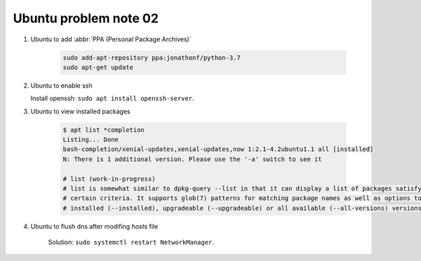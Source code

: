 **********************
Ubuntu problem note 02
**********************

#. Ubuntu to add :abbr:`PPA (Personal Package Archives)`
   
    .. code-block:: sh

        sudo add-apt-repository ppa:jonathonf/python-3.7
        sudo apt-get update

#. Ubuntu to enable ssh
   
   Install openssh: ``sudo apt install openssh-server``.

#. Ubuntu to view installed packages
   
    .. code-block:: sh

        $ apt list *completion
        Listing... Done
        bash-completion/xenial-updates,xenial-updates,now 1:2.1-4.2ubuntu1.1 all [installed]
        N: There is 1 additional version. Please use the '-a' switch to see it
   
        # list (work-in-progress)
        # list is somewhat similar to dpkg-query --list in that it can display a list of packages satisfying
        # certain criteria. It supports glob(7) patterns for matching package names as well as options to list
        # installed (--installed), upgradeable (--upgradeable) or all available (--all-versions) versions.

#. Ubuntu to flush dns after modifing `hosts` file
    
    Solution: ``sudo systemctl restart NetworkManager``.
